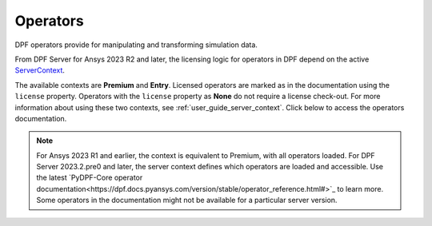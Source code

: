 .. _ref_dpf_operators_reference:

=========
Operators
=========

DPF operators provide for manipulating and transforming simulation data.

From DPF Server for Ansys 2023 R2 and later, the licensing logic for operators in DPF depend on the active
`ServerContext <https://dpf.docs.pyansys.com/api/ansys.dpf.core.server_context.html#servercontext>`_.

The available contexts are **Premium** and **Entry**.
Licensed operators are marked as in the documentation using the ``license`` property.
Operators with the ``license`` property as **None** do not require a license check-out.
For more information about using these two contexts, see :ref:`user_guide_server_context`.
Click below to access the operators documentation.

.. grid:: 1

   .. grid-item::
        .. card:: Operators
            :link-type: doc
            :link: operator_reference_load

            Click here to get started with operators available in DPF.

            +++
            .. button-link:: OPEN
               :color: secondary
               :expand:
               :outline:
               :click-parent:              


.. note::
    For Ansys 2023 R1 and earlier, the context is equivalent to Premium, with all operators loaded.
    For DPF Server 2023.2.pre0 and later, the server context defines which operators are loaded and
    accessible. Use the latest `PyDPF-Core operator documentation<https://dpf.docs.pyansys.com/version/stable/operator_reference.html#>`_ to learn more.
    Some operators in the documentation might not be available for a particular server version.